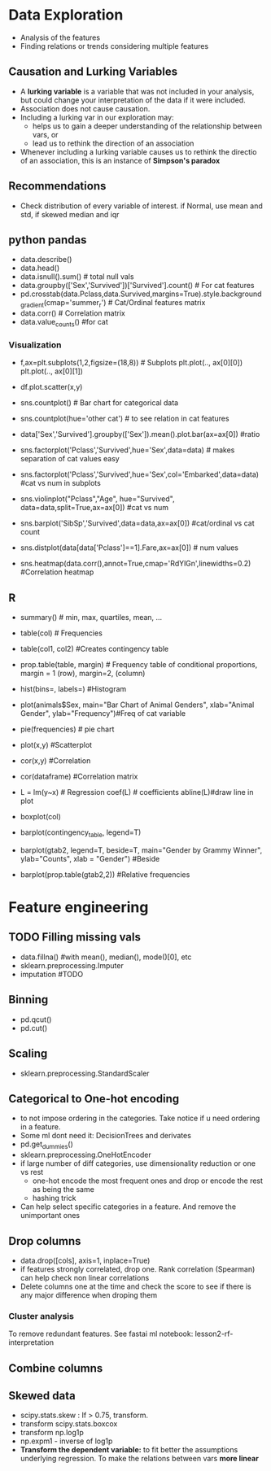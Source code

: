 * Data Exploration
 - Analysis of the features
 - Finding relations or trends considering multiple features

** Causation and Lurking Variables 
   - A *lurking variable* is a variable that was not included in your analysis, but could change your interpretation of the data if it were included.
   - Association does not cause causation.
   - Including a lurking var in our exploration may:
     - helps us to gain a deeper understanding of the relationship between vars, or 
     - lead us to rethink the direction of an association
   - Whenever including a lurking variable causes us to rethink the directio of an association, this is an instance of *Simpson's paradox*

** Recommendations     
   - Check distribution of every variable of interest. if Normal, use mean and std, if skewed median and iqr

** python pandas
   - data.describe()
   - data.head()
   - data.isnull().sum() # total null vals
   - data.groupby(['Sex','Survived'])['Survived'].count() # For cat features
   - pd.crosstab(data.Pclass,data.Survived,margins=True).style.background_gradient(cmap='summer_r') # Cat/Ordinal features matrix
   - data.corr() # Correlation matrix
   - data.value_counts() #for cat

*** Visualization
   - f,ax=plt.subplots(1,2,figsize=(18,8)) # Subplots
     plt.plot(.., ax[0][0])
     plt.plot(.., ax[0][1])
   - df.plot.scatter(x,y)
   - sns.countplot() # Bar chart for categorical data
   - sns.countplot(hue='other cat') # to see relation in cat features
     [[./ml_images/countplot.png]]
   - data['Sex','Survived'].groupby(['Sex']).mean().plot.bar(ax=ax[0]) #ratio
     [[./ml_images/pd_plot_ratio.png]]
   - sns.factorplot('Pclass','Survived',hue='Sex',data=data) # makes separation of cat values easy
     [[./ml_images/factorplot.png]]
   - sns.factorplot('Pclass','Survived',hue='Sex',col='Embarked',data=data) #cat vs num in subplots
     [[./ml_images/factorplot2.png]]
   - sns.violinplot("Pclass","Age", hue="Survived", data=data,split=True,ax=ax[0]) #cat vs num
     #+ATTR_ORG: :width 500
     [[./ml_images/violinplot.png]]
   - sns.barplot('SibSp','Survived',data=data,ax=ax[0]) #cat/ordinal vs cat count
     #+ATTR_ORG: :width 500
     [[./ml_images/barplot.png]]
   - sns.distplot(data[data['Pclass']==1].Fare,ax=ax[0]) # num values
     #+ATTR_ORG: :width 500
     [[./ml_images/distplot.png]]
   - sns.heatmap(data.corr(),annot=True,cmap='RdYlGn',linewidths=0.2) #Correlation heatmap
     #+ATTR_ORG: :width 500
     [[./ml_images/heatmap_corr.png]]


** R
   - summary() # min, max, quartiles, mean, ...
   - table(col) # Frequencies
   - table(col1, col2) #Creates contingency table
   - prop.table(table, margin) # Frequency table of conditional proportions, margin = 1 (row), margin=2, (column)
   - hist(bins=, labels=) #Histogram
   - plot(animals$Sex, main="Bar Chart of Animal Genders", xlab="Animal Gender", ylab="Frequency")#Freq of cat variable
   - pie(frequencies) # pie chart
   - plot(x,y) #Scatterplot
   - cor(x,y) #Correlation
   - cor(dataframe) #Correlation matrix
   - L = lm(y~x) # Regression coef(L) # coefficients abline(L)#draw line in plot
   - boxplot(col)
   - barplot(contingency_table, legend=T)
     #+ATTR_ORG: :width 200
     [[./imgs/stats/stacked_barplot.png]]
   - barplot(gtab2, legend=T, beside=T, main="Gender by Grammy Winner", ylab="Counts", xlab = "Gender") #Beside
     #+ATTR_ORG: :width 200
     [[./imgs/stats/barplot_beside.png]]
   - barplot(prop.table(gtab2,2)) #Relative frequencies
     #+ATTR_ORG: :width 200
     [[./imgs/stats/barplot_frequency.png]]

 

* Feature engineering
** TODO Filling missing vals
   - data.fillna() #with mean(), median(), mode()[0], etc
   - sklearn.preprocessing.Imputer
   - imputation #TODO
** Binning
   - pd.qcut()
   - pd.cut()
** Scaling
   - sklearn.preprocessing.StandardScaler
** Categorical to One-hot encoding 
   - to not impose ordering in the categories. Take notice if u need ordering in a feature.
   - Some ml dont need it: DecisionTrees and derivates
   - pd.get_dummies()
   - sklearn.preprocessing.OneHotEncoder
   - if large number of diff categories, use dimensionality reduction or one vs rest
     - one-hot encode the most frequent ones and drop or encode the rest as being the same
     - hashing trick
   - Can help select specific categories in a feature. And remove the unimportant ones
** Drop columns
   - data.drop([cols], axis=1, inplace=True)
   - if features strongly correlated, drop one. Rank correlation (Spearman) can help check non linear correlations
   - Delete columns one at the time and check the score to see if there is any major difference when droping them
*** Cluster analysis
    To remove redundant features. See fastai ml notebook: lesson2-rf-interpretation
** Combine columns 
** Skewed data
   - scipy.stats.skew : If > 0.75, transform.
   - transform scipy.stats.boxcox
   - transform np.log1p
   - np.expm1 - inverse of log1p
   - *Transform the dependent variable:* to fit better the assumptions underlying regression. To make the relations between vars *more linear*
